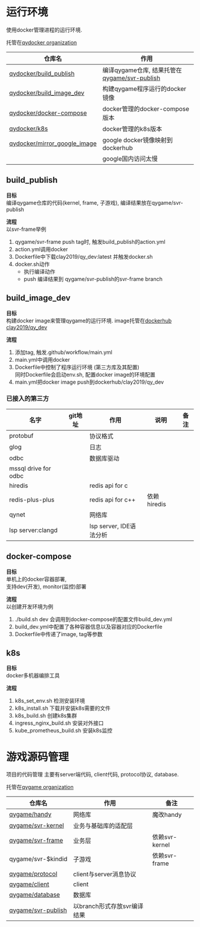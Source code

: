 #+OPTIONS: \n:t
#+OPTIONS: ^:nil

* 运行环境
  使用docker管理进程的运行环境.
  
  托管在[[https://github.com/qydocker][qydocker organization]]
  
  | 仓库名                       | 作用                                         |
  |------------------------------+----------------------------------------------|
  | [[https://github.com/qydocker/build_publish][qydocker/build_publish]]       | 编译qygame仓库, 结果托管在[[https://github.com/qygame/svr-publish][qygame/svr-publish]] |
  |------------------------------+----------------------------------------------|
  | [[https://github.com/qydocker/build_image_dev][qydocker/build_image_dev]]     | 构建qygame程序运行的docker镜像               |
  |------------------------------+----------------------------------------------|
  | [[https://github.com/qydocker/docker-compose][qydocker/docker-compose]]      | docker管理的docker-compose版本               |
  |------------------------------+----------------------------------------------|
  | [[https://github.com/qydocker/k8s][qydocker/k8s]]                 | docker管理的k8s版本                          |
  |------------------------------+----------------------------------------------|
  | [[https://github.com/qydocker/mirror_google_image][qydocker/mirror_google_image]] | google docker镜像映射到dockerhub             |
  |                              | google国内访问太慢                           |
  |------------------------------+----------------------------------------------|

** build_publish
   *目标*
   编译qygame仓库的代码(kernel, frame, 子游戏), 编译结果放在qygame/svr-publish

   *流程*
   以svr-frame举例
   1. qygame/svr-frame push tag时, 触发build_publish的action.yml
   2. action.yml调用docker
   3. Dockerfile中下载clay2019/qy_dev:latest 并触发docker.sh
   4. docker.sh动作
      - 执行编译动作
      - push 编译结果到 qygame/svr-publish的svr-frame branch

** build_image_dev
   *目标*
   构建docker image来管理qygame的运行环境. image托管在[[https://hub.docker.com/repository/docker/clay2019/qy_dev/general][dockerhub clay2019/qy_dev]]

   *流程*
   1. 添加tag, 触发.github/workflow/main.yml
   2. main.yml中调用docker
   3. Dockerfile中控制了程序运行环境 (第三方库及其配置)
      同时Dockerfile会启动env.sh, 配置docker image的环境配置
   4. main.yml把docker image push到dockerhub/clay2019/qy_dev

*** 已接入的第三方
    | 名字                 | git地址 | 作用                    | 说明        | 备注 |
    |----------------------+---------+-------------------------+-------------+------|
    | protobuf             |         | 协议格式                |             |      |
    |----------------------+---------+-------------------------+-------------+------|
    | glog                 |         | 日志                    |             |      |
    |----------------------+---------+-------------------------+-------------+------|
    | odbc                 |         | 数据库驱动              |             |      |
    |----------------------+---------+-------------------------+-------------+------|
    | mssql drive for odbc |         |                         |             |      |
    |----------------------+---------+-------------------------+-------------+------|
    | hiredis              |         | redis api for c         |             |      |
    |----------------------+---------+-------------------------+-------------+------|
    | redis-plus-plus      |         | redis api for c++       | 依赖hiredis |      |
    |----------------------+---------+-------------------------+-------------+------|
    | qynet                |         | 网络库                  |             |      |
    |----------------------+---------+-------------------------+-------------+------|
    | lsp server:clangd    |         | lsp server, IDE语法分析 |             |      |
    |----------------------+---------+-------------------------+-------------+------|

** docker-compose
   *目标*
   单机上的docker容器部署,
   支持dev(开发), monitor(监控)部署

   *流程*
   以创建开发环境为例
   1. ./build.sh dev 会调用到docker-compose的配置文件build_dev.yml
   2. build_dev.yml中配置了各种容器信息以及容器对应的Dockerfile
   3. Dockerfile中传递了image, tag等参数
** k8s
   *目标*
   docker多机器编排工具

   *流程*
   1. k8s_set_env.sh 检测安装环境
   2. k8s_install.sh 下载并安装k8s需要的文件
   3. k8s_build.sh   创建k8s集群
   4. ingress_nginx_build.sh   安装对外接口
   5. kube_prometheus_build.sh 安装k8s监控

* 游戏源码管理
  项目的代码管理 主要有server端代码, client代码,  protocol协议, database.

  托管在[[https://github.com/qygame][qygame organization]]
   
  | 仓库名             | 作用                        | 备注           |
  |--------------------+-----------------------------+----------------|
  | [[https://github.com/qygame/handy][qygame/handy]]       | 网络库                      | 魔改handy      |
  |--------------------+-----------------------------+----------------|
  | [[https://github.com/qygame/svr-kernel][qygame/svr-kernel]]  | 业务与基础库的适配层        |                |
  |--------------------+-----------------------------+----------------|
  | [[https://github.com/qygame/svr-frame][qygame/svr-frame]]   | 业务层                      | 依赖svr-kernel |
  |--------------------+-----------------------------+----------------|
  | qygame/svr-$kindid | 子游戏                      | 依赖svr-frame  |
  |--------------------+-----------------------------+----------------|
  | [[https://github.com/qygame/protocol][qygame/protocol]]    | client与server消息协议      |                |
  |--------------------+-----------------------------+----------------|
  | [[https://github.com/qygame/client][qygame/client]]      | client                      |                |
  |--------------------+-----------------------------+----------------|
  | [[https://github.com/qygame/database][qygame/database]]    | 数据库                      |                |
  |--------------------+-----------------------------+----------------|
  | [[https://github.com/qygame/svr-publish][qygame/svr-publish]] | 以branch形式存放svr编译结果 |                |
  |--------------------+-----------------------------+----------------|
